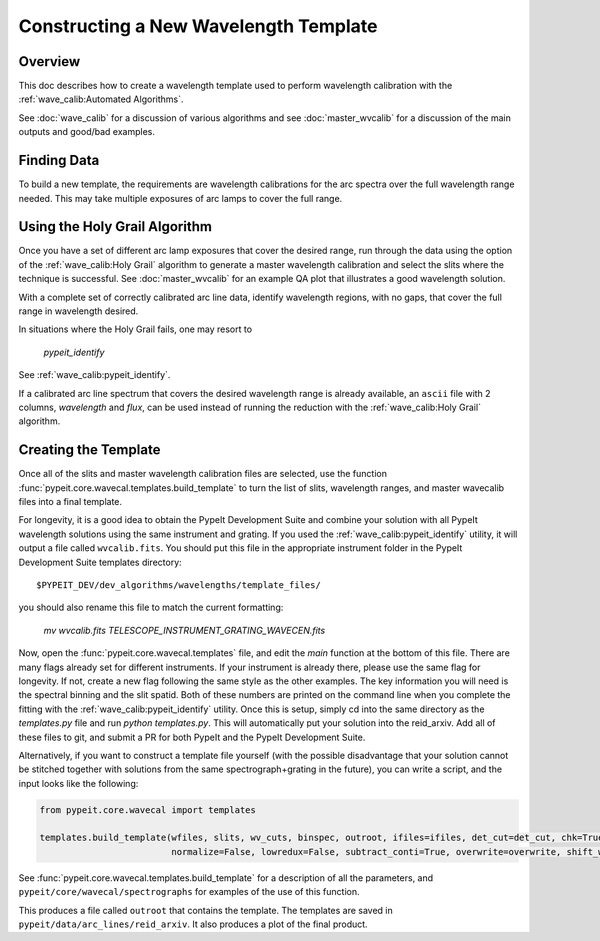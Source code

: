 .. _construct_template:

======================================
Constructing a New Wavelength Template
======================================


Overview
========

This doc describes how to create a wavelength template used to perform
wavelength calibration with the :ref:`wave_calib:Automated Algorithms`.

See :doc:`wave_calib` for a discussion of various algorithms and
see :doc:`master_wvcalib` for a discussion of the
main outputs and good/bad examples.

Finding Data
============

To build a new template, the requirements are wavelength calibrations for the
arc spectra over the full wavelength range needed. This may take multiple
exposures of arc lamps to cover the full range.

Using the Holy Grail Algorithm
==============================

Once you have a set of different arc lamp exposures that cover the desired range,
run through the data using the option of the :ref:`wave_calib:Holy Grail` algorithm to generate a
master wavelength calibration and select the slits where the technique is
successful. See :doc:`master_wvcalib` for an example QA plot that illustrates
a good wavelength solution.

With a complete set of correctly calibrated arc line data, identify wavelength
regions, with no gaps, that cover the full range in wavelength desired.

In situations where the Holy Grail fails, one may resort to

    `pypeit_identify`

See :ref:`wave_calib:pypeit_identify`.

If a calibrated arc line spectrum that covers the desired wavelength range is already available,
an ``ascii`` file with 2 columns, `wavelength` and `flux`, can be used instead of running the reduction with the
:ref:`wave_calib:Holy Grail` algorithm.

Creating the Template
=====================

Once all of the slits and master wavelength calibration files are
selected, use the function :func:`pypeit.core.wavecal.templates.build_template` to turn the list of slits,
wavelength ranges, and master wavecalib files into a final template.

For longevity, it is a good idea to obtain the PypeIt Development Suite and combine your solution
with all PypeIt wavelength solutions using the same instrument and grating. If you used the
:ref:`wave_calib:pypeit_identify` utility, it will output a file called ``wvcalib.fits``.
You should put this file in the appropriate instrument folder in the PypeIt Development Suite
templates directory::

    $PYPEIT_DEV/dev_algorithms/wavelengths/template_files/

you should also rename this file to match the current formatting:

    `mv wvcalib.fits TELESCOPE_INSTRUMENT_GRATING_WAVECEN.fits`

Now, open the :func:`pypeit.core.wavecal.templates` file, and edit the `main` function at the bottom
of this file. There are many flags already set for different instruments. If your instrument is already
there, please use the same flag for longevity. If not, create a new flag following the same style as the
other examples. The key information you will need is the spectral binning and the slit spatid.
Both of these numbers are printed on the command line when you complete the fitting with the
:ref:`wave_calib:pypeit_identify` utility.
Once this is setup, simply cd into the same directory as the `templates.py` file and run `python templates.py`.
This will automatically put your solution into the reid_arxiv. Add all of these files to git, and submit a
PR for both PypeIt and the PypeIt Development Suite.

Alternatively, if you want to construct a template file yourself (with the possible disadvantage that
your solution cannot be stitched together with solutions from the same spectrograph+grating in the future),
you can write a script, and the input looks like the following:

.. code-block:: python

    from pypeit.core.wavecal import templates

    templates.build_template(wfiles, slits, wv_cuts, binspec, outroot, ifiles=ifiles, det_cut=det_cut, chk=True,
                             normalize=False, lowredux=False, subtract_conti=True, overwrite=overwrite, shift_wave=True)

See :func:`pypeit.core.wavecal.templates.build_template` for a description of all the parameters, and
``pypeit/core/wavecal/spectrographs`` for examples of the use of this function.

This produces a file called ``outroot`` that contains the template. The templates are saved in
``pypeit/data/arc_lines/reid_arxiv``. It also produces a plot of the final product.

